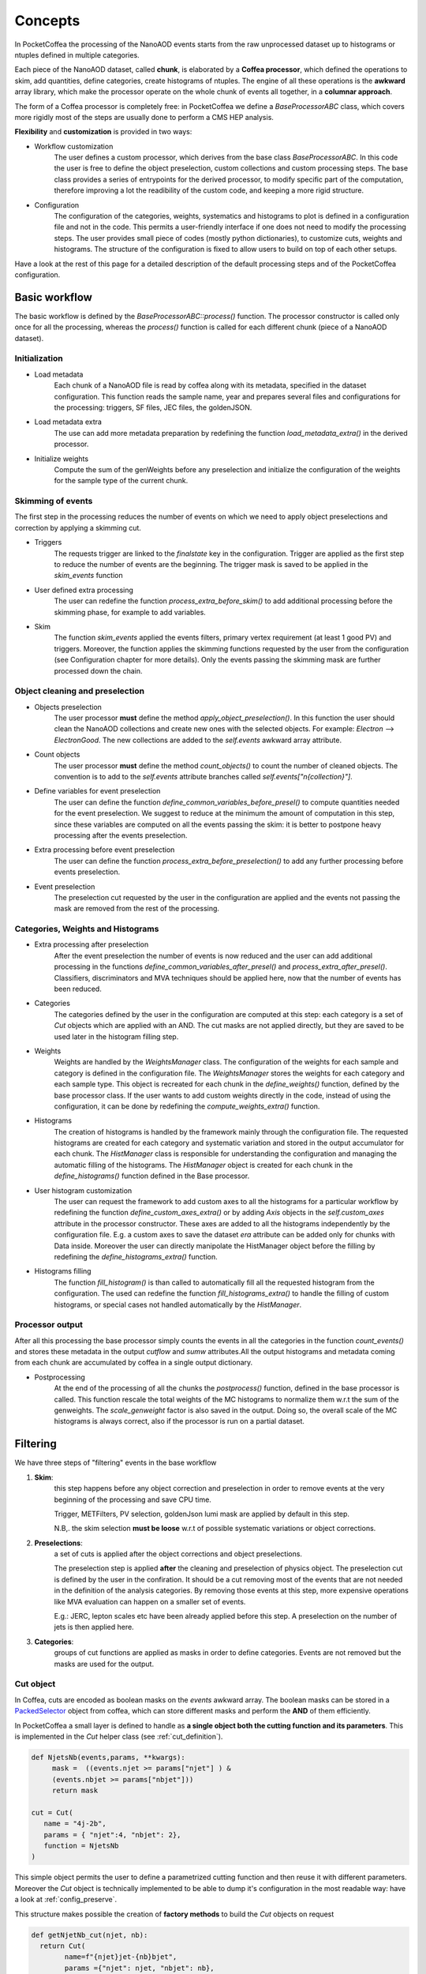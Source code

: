########
Concepts
########

In PocketCoffea the processing of the NanoAOD events starts from the raw unprocessed dataset up to histograms or ntuples defined in multiple categories.

Each piece of the NanoAOD dataset, called **chunk**, is elaborated by a **Coffea processor**, which defined the operations to skim, add quantities, define categories, create histograms of ntuples.
The engine of all these operations is the **awkward** array library, which make the processor operate on the whole chunk of events all together, in a **columnar approach**.

The form of a Coffea processor is completely free: in PocketCoffea we define a `BaseProcessorABC` class, which covers more rigidly most of the steps are usually done to perform a CMS HEP analysis.

**Flexibility** and **customization** is provided in two ways:

* Workflow customization
    The user defines a custom processor, which derives from the base class `BaseProcessorABC`. In this code the user is free to define the object preselection, custom collections and custom processing steps. The base class provides a series of entrypoints for the derived processor, to modify specific part of the computation, therefore improving a lot the readibility of the custom code, and keeping a more rigid structure.

* Configuration
    The configuration of the categories, weights, systematics and histograms to plot is defined in a configuration file and not in the code. This permits a user-friendly interface if one does not need to modify the processing steps. The user provides small piece of codes (mostly python dictionaries), to customize cuts, weights and histograms. The structure of the configuration is fixed to allow users to build on top of each other setups.


Have a look at the rest of this page for a detailed description of the default processing steps and of the PocketCoffea configuration. 
    
Basic workflow
##############

The basic workflow is defined by the `BaseProcessorABC::process()` function. The processor constructor is called only once for all the processing, whereas the `process()` function is called for each different chunk (piece of a NanoAOD dataset).
 
Initialization
--------------

* Load metadata
     Each chunk of a NanoAOD file is read by coffea along with its metadata, specified in the dataset configuration. This function reads the sample name, year and prepares several files and configurations for the processing: triggers, SF files, JEC files, the goldenJSON. 

* Load metadata extra
      The use can add more metadata preparation by redefining the function `load_metadata_extra()` in the derived processor. 

* Initialize weights
     Compute the sum of the genWeights before any preselection and initialize the configuration of the weights for the sample type of the current chunk.

        
Skimming of events
------------------
The first step in the processing reduces the number of events on which we need to apply object preselections and correction by applying a skimming cut.

* Triggers 
     The requests trigger are linked to the `finalstate` key in the configuration. Trigger are applied as the first step to reduce the number of events are the beginning.  The trigger mask is saved to be applied in the `skim_events` function

* User defined extra processing
    The user can redefine the function `process_extra_before_skim()` to add additional processing before the skimming phase, for example to add variables.

* Skim
    The function `skim_events` applied the events filters, primary vertex requirement (at least 1 good PV) and triggers. Moreover, the function applies the skimming functions requested by the user from the configuration (see Configuration chapter for more details).
    Only the events passing the skimming mask are further processed down the chain.

Object cleaning and preselection
--------------------------------

* Objects preselection
       The user processor **must** define the method `apply_object_preselection()`. In this function the user should clean the NanoAOD collections and create new ones with the selected objects. For example: `Electron` --> `ElectronGood`. The new collections are added to the `self.events` awkward array attribute.

* Count objects
       The user processor **must** define the method `count_objects()` to count the number of cleaned objects. The convention is to add to the `self.events` attribute branches called `self.events["n{collection}"]`.

* Define variables for event preselection
       The user can define the function `define_common_variables_before_presel()` to compute quantities needed for the event preselection. We suggest to reduce at the minimum the amount of computation in this step, since these variables are computed on all the events passing the skim: it is better to postpone heavy processing after the events preselection. 

* Extra processing before event preselection
       The user can define the function `process_extra_before_preselection()` to add any further processing before events preselection.

* Event preselection
       The preselection cut requested by the user in the configuration are applied and the events not passing the mask are removed from the rest of the processing.


Categories, Weights and Histograms
----------------------------------

* Extra processing after preselection
      After the event preselection the number of events is now reduced and the user can add additional processing in the functions `define_common_variables_after_presel()` and `process_extra_after_presel()`. Classifiers, discriminators and MVA techniques should be applied here, now that the number of events has been reduced.

* Categories
      The categories defined by the user in the configuration are computed at this step: each category is a set of `Cut` objects which are applied with an AND. The cut masks are not applied directly, but they are saved to be used later in the histogram filling step.

* Weights
     Weights are handled by the `WeightsManager` class. The configuration of the weights for each sample and category is defined in the configuration file. The `WeightsManager` stores the weights for each category and each sample type. This object is recreated for each chunk in the `define_weights()` function, defined by the base processor class.
     If the user wants to add custom weights directly in the code, instead of using the configuration, it can be done by redefining the `compute_weights_extra()` function.

* Histograms
     The creation of histograms is handled by the framework mainly through the configuration file. The requested histograms are created for each category and systematic variation and stored in the output accumulator for each chunk. The `HistManager` class is responsible for understanding the configuration and managing the automatic filling of the histograms. The `HistManager` object is created for each chunk in the `define_histograms()` function defined in the Base processor.

* User histogram customization
     The user can request the framework to add custom axes to all the histograms for a particular workflow by redefining the function `define_custom_axes_extra()` or by adding `Axis` objects in the `self.custom_axes` attribute in the processor constructor. These axes are added to all the histograms independently by the configuration file.
     E.g. a custom axes to save the dataset `era` attribute can be added only for chunks with Data inside.
     Moreover the user can directly manipolate the HistManager object before the filling by redefining the `define_histograms_extra()` function.

* Histograms filling
      The function `fill_histogram()` is than called to automatically fill all the requested histogram from the configuration. The used can redefine the function `fill_histograms_extra()` to handle the filling of custom histograms, or special cases not handled automatically by the `HistManager`.

Processor output
----------------

After all this processing the base processor simply counts the events in all the categories in the function `count_events()` and stores these metadata in the output `cutflow` and `sumw` attributes.All the output histograms and metadata coming from each chunk are accumulated by coffea in a single output dictionary.

* Postprocessing
        At the end of the processing of all the chunks the `postprocess()` function, defined in the base processor is called. This function rescale the total weights of the MC histograms to normalize them w.r.t the sum of the genweights. The `scale_genweight` factor is also saved in the output. Doing so, the overall scale of the MC histograms is always correct, also if the processor is run on a partial dataset.

        
.. _filter_concept:

Filtering
#########

We have three steps of "filtering" events in the base workflow

1) **Skim**:
      this step happens before any object correction and preselection in order to remove events at the very beginning of the processing and save CPU time.
    
      Trigger, METFilters, PV selection, goldenJson lumi mask are applied by default in this step.

      N.B,. the skim selection **must be loose** w.r.t of possible systematic variations or object corrections.

2) **Preselections**:
      a set of cuts is applied after the object corrections and object preselections.

      The preselection step is applied **after** the cleaning and preselection of physics object.  The preselection cut is defined by the user in the confiration. It should be a cut removing most of the events that are not needed in the definition of the analysis categories. By removing those events at this step, more expensive operations like MVA evaluation can happen on a smaller set of events. 

      E.g.:   JERC, lepton scales etc have been already applied before this step. A preselection on the number of jets is then applied here.


3) **Categories**:
      groups of cut functions are applied as masks in order to define categories. Events are not removed but the masks are used for the output.

.. _cutobject:
      
Cut object
-----------

In Coffea, cuts are encoded as boolean masks on the `events` awkward array. The boolean masks can be stored in a
`PackedSelector <https://coffeateam.github.io/coffea/notebooks/accumulators.html#PackedSelection>`_ object from coffea,
which can store different masks and perform the **AND** of them efficiently.

In PocketCoffea a small layer is defined to handle as **a single object both the cutting function and its parameters**. This is
implemented in the `Cut` helper class (see :ref:`cut_definition`).

.. code-block:: python
   
    def NjetsNb(events,params, **kwargs):
         mask =  ((events.njet >= params["njet"] ) &
         (events.nbjet >= params["nbjet"]))
         return mask
   
    cut = Cut(
       name = "4j-2b",
       params = { "njet":4, "nbjet": 2},
       function = NjetsNb
    )
    

This simple object permits the user to define a parametrized cutting function and then reuse it with different
parameters. Moreover the `Cut` object is technically implemented to be able to dump it's configuration in the most
readable way: have a look at :ref:`config_preserve`.

This structure makes possible the creation of **factory methods** to build the `Cut` objects on request

.. code-block:: python

    def getNjetNb_cut(njet, nb):
      return Cut(
            name=f"{njet}jet-{nb}bjet",
            params ={"njet": njet, "nbjet": nb},
            function=NjetsNb
          )

PocketCoffea implements a set of **factory methods** for common cut operations: they are defined in :ref:`cut_functions_lib`.


Histogramming
#############

In PocketCoffea histograms are created with the **hist** library, developed by `scikit-hep <https://github.com/scikit-hep/hist>`_.

.. _config_preserve:

Configuration preservation
##########################
